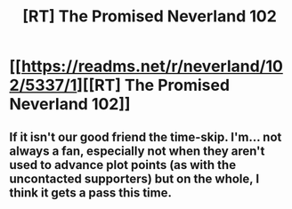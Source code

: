 #+TITLE: [RT] The Promised Neverland 102

* [[https://readms.net/r/neverland/102/5337/1][[RT] The Promised Neverland 102]]
:PROPERTIES:
:Author: gbear605
:Score: 8
:DateUnix: 1536625088.0
:DateShort: 2018-Sep-11
:END:

** If it isn't our good friend the time-skip. I'm... not always a fan, especially not when they aren't used to advance plot points (as with the uncontacted supporters) but on the whole, I think it gets a pass this time.
:PROPERTIES:
:Author: LupoCani
:Score: 1
:DateUnix: 1536871753.0
:DateShort: 2018-Sep-14
:END:
